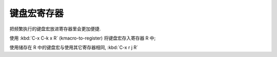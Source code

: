 ==============
 键盘宏寄存器
==============

把频繁执行的键盘宏放进寄存器里会更加便捷.

使用 :kbd:`C-x C-k x R` (kmacro-to-register) 将键盘宏存入寄存器 R 中;

使用储存在 R 中的键盘宏与使用其它寄存器相同, :kbd:`C-x r j R`
